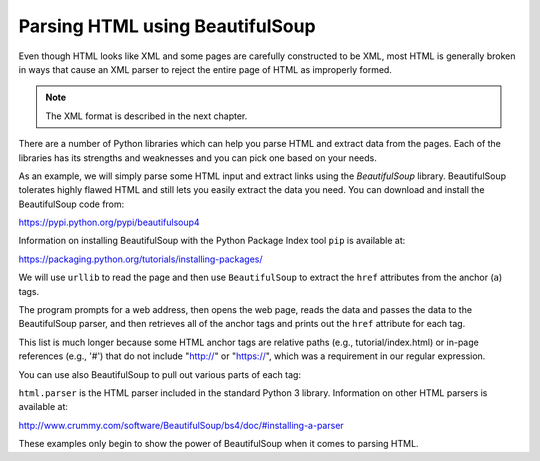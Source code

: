 Parsing HTML using BeautifulSoup
--------------------------------

Even though HTML looks like XML and some pages are carefully
constructed to be XML, most HTML is generally broken in ways that cause
an XML parser to reject the entire page of HTML as improperly formed.

.. note::
    The XML format is described in the next chapter.

There are a number of Python libraries which can help you parse HTML and
extract data from the pages. Each of the libraries has its strengths and
weaknesses and you can pick one based on your needs.

As an example, we will simply parse some HTML input and extract links
using the *BeautifulSoup* library. BeautifulSoup tolerates highly flawed
HTML and still lets you easily extract the data you need. You can download and
install the BeautifulSoup code from:

https://pypi.python.org/pypi/beautifulsoup4

Information on installing BeautifulSoup with the Python Package Index tool ``pip``
is available at:

https://packaging.python.org/tutorials/installing-packages/

We will use ``urllib`` to read the page and then use
``BeautifulSoup`` to extract the ``href`` attributes
from the anchor (``a``) tags.

.. activecode:: urllinks
    :language: python3

    import urllib.request, urllib.parse, urllib.error
    from bs4 import BeautifulSoup
    import ssl

    # Ignore SSL certificate errors
    ctx = ssl.create_default_context()
    ctx.check_hostname = False
    ctx.verify_mode = ssl.CERT_NONE

    url = "https://docs.python.org"
    html = urllib.request.urlopen(url, context=ctx).read()
    soup = BeautifulSoup(html, 'html.parser')

    # Retrieve all of the anchor tags
    tags = soup('a')
    for tag in tags:
       print(tag.get('href', None))


The program prompts for a web address, then opens the web page, reads
the data and passes the data to the BeautifulSoup parser, and then
retrieves all of the anchor tags and prints out the ``href``
attribute for each tag.

This list is much longer because some HTML anchor tags are relative
paths (e.g., tutorial/index.html) or in-page references (e.g., '#')
that do not include "http://" or "https://", which was a
requirement in our regular expression.

You can use also BeautifulSoup to pull out various parts of each tag:

.. activecode:: urllink2
    :language: python3

    from urllib.request import urlopen
    from bs4 import BeautifulSoup
    import ssl

    # Ignore SSL certificate errors
    ctx = ssl.create_default_context()
    ctx.check_hostname = False
    ctx.verify_mode = ssl.CERT_NONE

    url = "http://www.dr-chuck.com/page1.htm"
    html = urlopen(url, context=ctx).read()
    soup = BeautifulSoup(html, "html.parser")

    # Retrieve all of the anchor tags
    tags = soup('a')
    for tag in tags:
        # Look at the parts of a tag
        print('TAG:', tag)
        print('URL:', tag.get('href', None))
        print('Contents:', tag.contents[0])
        print('Attrs:', tag.attrs)

``html.parser`` is the HTML parser included in the standard Python 3 library.
Information on other HTML parsers is available at:

http://www.crummy.com/software/BeautifulSoup/bs4/doc/#installing-a-parser

These examples only begin to show the power of BeautifulSoup when it
comes to parsing HTML.
